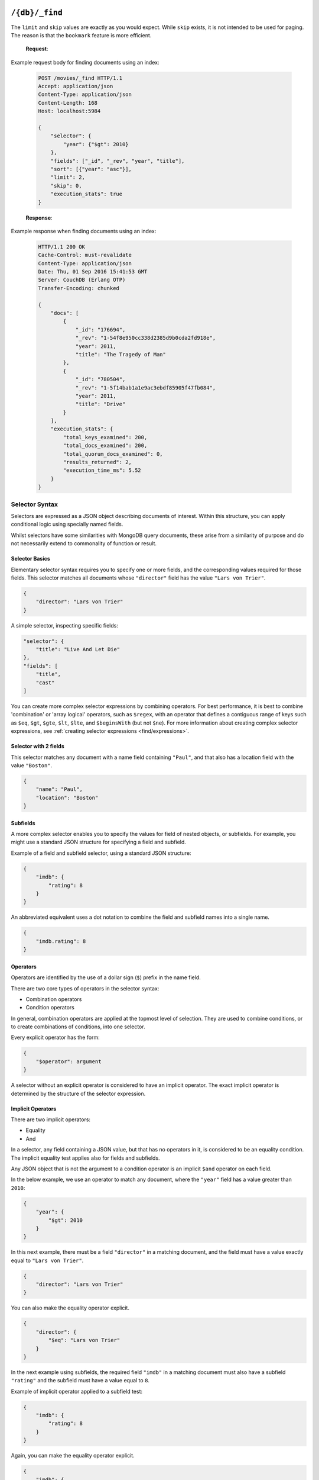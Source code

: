 .. Licensed under the Apache License, Version 2.0 (the "License"); you may not
.. use this file except in compliance with the License. You may obtain a copy of
.. the License at
..
..   http://www.apache.org/licenses/LICENSE-2.0
..
.. Unless required by applicable law or agreed to in writing, software
.. distributed under the License is distributed on an "AS IS" BASIS, WITHOUT
.. WARRANTIES OR CONDITIONS OF ANY KIND, either express or implied. See the
.. License for the specific language governing permissions and limitations under
.. the License.

.. _api/db/_find:

===============
``/{db}/_find``
===============

.. http:post:: /{db}/_find
    :synopsis: Find documents within a given database.

    Find documents using a declarative JSON querying syntax.  Queries
    will use custom indexes, specified using the :ref:`_index
    <api/db/find/index>` endpoint, if available.  Otherwise, when
    allowed, they use the built-in :ref:`_all_docs <api/db/all_docs>`
    index, which can be arbitrarily slow.

    :param db: Database name

    :<header Content-Type: - :mimetype:`application/json`

    :<json object selector: JSON object describing criteria used to select
        documents. More information provided in the section on :ref:`selector
        syntax <find/selectors>`. *Required*
    :<json number limit: Maximum number of results returned. Default is ``25``.
        *Optional*
    :<json number skip: Skip the first 'n' results, where 'n' is the value
        specified. *Optional*
    :<json array sort: JSON array following :ref:`sort syntax <find/sort>`.
        *Optional*
    :<json array fields: JSON array specifying which fields of each object
        should be returned. If it is omitted, the entire object is returned.
        More information provided in the section on :ref:`filtering fields
        <find/filter>`. *Optional*
    :<json string|array use_index: Request a query to use a specific
        index. Specified either as ``"<design_document>"`` or
        ``["<design_document>", "<index_name>"]``. It is not
        guaranteed that the index will be actually used because if the
        index is not valid for the selector, fallback to a valid index
        is attempted. Therefore that is more like a hint. When
        fallback occurs, the details are given in the ``warning``
        field of the response. *Optional*
    :<json boolean allow_fallback: Tell if it is allowed to fall back
        to another valid index.  This can happen on running a query
        with an index specified by ``use_index`` which is not deemed
        usable, or when only the built-in :ref:`_all_docs
        <api/db/all_docs>` index would be picked in lack of indexes
        available to support the query.  Disabling this fallback logic
        causes the endpoint immediately return an error in such cases.
        Default is ``true``. *Optional*
    :<json boolean conflicts: Include conflicted documents if ``true``.
        Intended use is to easily find conflicted documents, without an
        index or view. Default is ``false``. *Optional*
    :<json number r: Read quorum needed for the result. This defaults to 1, in
        which case the document found in the index is returned. If set to a
        higher value, each document is read from at least that many replicas
        before it is returned in the results. This is likely to take more time
        than using only the document stored locally with the index. *Optional,
        default: 1*
    :<json string bookmark: A string that enables you to specify which page of
        results you require. Used for paging through result sets. Every query
        returns an opaque string under the ``bookmark`` key that can then be
        passed back in a query to get the next page of results. If any part of
        the selector query changes between requests, the results
        are undefined. *Optional, default: null*
    :<json boolean update: Whether to update the index prior to returning the
        result. Default is ``true``. *Optional*
    :<json boolean stable: Whether or not the view results should be returned
        from a "stable" set of shards. *Optional*
    :<json string stale: Combination of ``update=false`` and ``stable=true``
        options. Possible options: ``"ok"``, ``false`` (default). *Optional*
        Note that this parameter is deprecated. Use ``stable`` and ``update`` instead.
        See :ref:`views/generation` for more details.
    :<json boolean execution_stats: Include
        :ref:`execution statistics <find/statistics>` in the query response.
        *Optional, default:* ``false``

    :>header Content-Type: - :mimetype:`application/json`
    :>header Transfer-Encoding: ``chunked``

    :>json object docs: Array of documents matching the search. In each matching
        document, the fields specified in the ``fields`` part of the request
        body are listed, along with their values.
    :>json string warning: Execution warnings
    :>json object execution_stats: Execution statistics
    :>json string bookmark: An opaque string used for paging. See the
        ``bookmark`` field in the request (above) for usage details.

    :code 200: Request completed successfully
    :code 400: Invalid request
    :code 401: Read permission required
    :code 404: Requested database not found
    :code 500: Query execution error

The ``limit`` and ``skip`` values are exactly as you would expect. While
``skip`` exists, it is not intended to be used for paging. The reason is that
the ``bookmark`` feature is more efficient.

    **Request**:

Example request body for finding documents using an index:

    .. code-block:: http

        POST /movies/_find HTTP/1.1
        Accept: application/json
        Content-Type: application/json
        Content-Length: 168
        Host: localhost:5984

        {
            "selector": {
                "year": {"$gt": 2010}
            },
            "fields": ["_id", "_rev", "year", "title"],
            "sort": [{"year": "asc"}],
            "limit": 2,
            "skip": 0,
            "execution_stats": true
        }

    **Response**:

Example response when finding documents using an index:

    .. code-block:: http

        HTTP/1.1 200 OK
        Cache-Control: must-revalidate
        Content-Type: application/json
        Date: Thu, 01 Sep 2016 15:41:53 GMT
        Server: CouchDB (Erlang OTP)
        Transfer-Encoding: chunked

        {
            "docs": [
                {
                    "_id": "176694",
                    "_rev": "1-54f8e950cc338d2385d9b0cda2fd918e",
                    "year": 2011,
                    "title": "The Tragedy of Man"
                },
                {
                    "_id": "780504",
                    "_rev": "1-5f14bab1a1e9ac3ebdf85905f47fb084",
                    "year": 2011,
                    "title": "Drive"
                }
            ],
            "execution_stats": {
                "total_keys_examined": 200,
                "total_docs_examined": 200,
                "total_quorum_docs_examined": 0,
                "results_returned": 2,
                "execution_time_ms": 5.52
            }
        }

.. _find/selectors:

Selector Syntax
===============

Selectors are expressed as a JSON object describing documents of interest.
Within this structure, you can apply conditional logic using specially named
fields.

Whilst selectors have some similarities with MongoDB query documents, these
arise from a similarity of purpose and do not necessarily extend to commonality
of function or result.

.. _find/selectorbasics:

Selector Basics
---------------

Elementary selector syntax requires you to specify one or more fields, and the
corresponding values required for those fields. This selector matches all
documents whose ``"director"`` field has the value ``"Lars von Trier"``.

.. code-block:: javascript

    {
        "director": "Lars von Trier"
    }

A simple selector, inspecting specific fields:

.. code-block:: javascript

    "selector": {
        "title": "Live And Let Die"
    },
    "fields": [
        "title",
        "cast"
    ]

You can create more complex selector expressions by combining operators.
For best performance, it is best to combine 'combination' or
'array logical' operators, such as ``$regex``, with an operator
that defines a contiguous range of keys such as ``$eq``,
``$gt``, ``$gte``, ``$lt``, ``$lte``, and ``$beginsWith``
(but not ``$ne``). For more information about creating complex
selector expressions, see :ref:`creating selector expressions
<find/expressions>`.

.. _find/twofields:

Selector with 2 fields
----------------------

This selector matches any document with a name field containing ``"Paul"``,
and that also has a location field with the value ``"Boston"``.

.. code-block:: javascript

    {
        "name": "Paul",
        "location": "Boston"
    }

.. _find/subfields:

Subfields
---------

A more complex selector enables you to specify the values for field of nested
objects, or subfields. For example, you might use a standard JSON structure for
specifying a field and subfield.

Example of a field and subfield selector, using a standard JSON structure:

.. code-block:: javascript

    {
        "imdb": {
            "rating": 8
        }
    }

An abbreviated equivalent uses a dot notation to combine the field and subfield
names into a single name.

.. code-block:: javascript

    {
        "imdb.rating": 8
    }

.. _find/operators:

Operators
---------

Operators are identified by the use of a dollar sign (``$``) prefix in the name
field.

There are two core types of operators in the selector syntax:

-  Combination operators
-  Condition operators

In general, combination operators are applied at the topmost level of selection.
They are used to combine conditions, or to create combinations of conditions,
into one selector.

Every explicit operator has the form:

.. code-block:: javascript

    {
        "$operator": argument
    }

A selector without an explicit operator is considered to have an implicit
operator. The exact implicit operator is determined by the structure of the
selector expression.

.. _find/implicit_operators:

Implicit Operators
------------------

There are two implicit operators:

-  Equality
-  And

In a selector, any field containing a JSON value, but that has no operators in
it, is considered to be an equality condition. The implicit equality test
applies also for fields and subfields.

Any JSON object that is not the argument to a condition operator is an implicit
``$and`` operator on each field.

In the below example, we use an operator to match any document, where the
``"year"`` field has a value greater than ``2010``:

.. code-block:: javascript

    {
        "year": {
            "$gt": 2010
        }
    }

In this next example, there must be a field ``"director"`` in a matching
document, and the field must have a value exactly equal to ``"Lars von Trier"``.

.. code-block:: javascript

    {
        "director": "Lars von Trier"
    }

You can also make the equality operator explicit.

.. code-block:: javascript

    {
        "director": {
            "$eq": "Lars von Trier"
        }
    }

In the next example using subfields, the required field ``"imdb"`` in a matching
document must also have a subfield ``"rating"`` and the subfield must have a
value equal to ``8``.

Example of implicit operator applied to a subfield test:

.. code-block:: javascript

        {
            "imdb": {
                "rating": 8
            }
        }

Again, you can make the equality operator explicit.

.. code-block:: javascript

    {
        "imdb": {
            "rating": { "$eq": 8 }
        }
    }

An example of the ``$eq`` operator used with full text indexing:

.. code-block:: javascript

    {
      "selector": {
        "year": {
          "$eq": 2001
        }
      },
      "sort": [
        "title:string"
      ],
      "fields": [
        "title"
      ]
    }

An example of the ``$eq`` operator used with database indexed on the field ``"year"``:

.. code-block:: javascript

    {
      "selector": {
        "year": {
          "$eq": 2001
        }
      },
      "sort": [
        "year"
      ],
      "fields": [
        "year"
      ]
    }

In this example, the field ``"director"`` must be present and contain the value
``"Lars von Trier"`` and the field ``"year"`` must exist and have the value
``2003``.

.. code-block:: javascript

    {
        "director": "Lars von Trier",
        "year": 2003
    }

You can make both the ``$and`` operator and the equality operator explicit.

Example of using explicit ``$and`` and ``$eq`` operators:

.. code-block:: javascript

    {
        "$and": [
            {
                "director": {
                    "$eq": "Lars von Trier"
                }
            },
            {
                "year": {
                    "$eq": 2003
                }
            }
        ]
    }

.. _find/explicit_operators:

Explicit Operators
------------------

All operators, apart from 'Equality' and 'And', must be stated explicitly.

.. _find/combination_operators:

Combination Operators
---------------------

Combination operators are used to combine selectors. In addition to the common
boolean operators found in most programming languages, there are three
combination operators (``$all``, ``$elemMatch``, and ``$allMatch``) that help
you work with JSON arrays and one that works with JSON maps (``$keyMapMatch``).

A combination operator takes a single argument. The argument is either another
selector, or an array of selectors.

The list of combination operators:

+------------------+----------+--------------------------------------------------+
| Operator         | Argument | Purpose                                          |
+==================+==========+==================================================+
| ``$and``         | Array    | Matches if all the selectors in the array match. |
+------------------+----------+--------------------------------------------------+
| ``$or``          | Array    | Matches if any of the selectors in the array     |
|                  |          | match. All selectors must use the same index.    |
+------------------+----------+--------------------------------------------------+
| ``$not``         | Selector | Matches if the given selector does not match.    |
+------------------+----------+--------------------------------------------------+
| ``$nor``         | Array    | Matches if none of the selectors in the array    |
|                  |          | match.                                           |
+------------------+----------+--------------------------------------------------+
| ``$all``         | Array    | Matches an array value if it contains all the    |
|                  |          | elements of the argument array.                  |
+------------------+----------+--------------------------------------------------+
| ``$elemMatch``   | Selector | Matches and returns all documents that contain an|
|                  |          | array field with at least one element that       |
|                  |          | matches all the specified query criteria.        |
+------------------+----------+--------------------------------------------------+
| ``$allMatch``    | Selector | Matches and returns all documents that contain an|
|                  |          | array field with all its elements matching all   |
|                  |          | the specified query criteria.                    |
+------------------+----------+--------------------------------------------------+
| ``$keyMapMatch`` | Selector | Matches and returns all documents that contain a |
|                  |          | map that contains at least one key that matches  |
|                  |          | all the specified query criteria.                |
+------------------+----------+--------------------------------------------------+

.. _find/and:

**The** ``$and`` **operator**

``$and`` operator used with two fields:

.. code-block:: javascript

    {
      "selector": {
        "$and": [
          {
            "title": "Total Recall"
          },
          {
            "year": {
              "$in": [1984, 1991]
            }
          }
        ]
      },
      "fields": [
          "year",
          "title",
          "cast"
      ]
    }

The ``$and`` operator matches if all the selectors in the array match. Below is
an example using the primary index (``_all_docs``):

.. code-block:: javascript

    {
        "$and": [
            {
                "_id": { "$gt": null }
            },
            {
                "year": {
                    "$in": [2014, 2015]
                }
            }
        ]
    }

.. _find/or:

**The** ``$or`` **operator**

The ``$or`` operator matches if any of the selectors in the array match. Below
is an example used with an index on the field ``"year"``:

.. code-block:: javascript

    {
        "year": 1977,
        "$or": [
            { "director": "George Lucas" },
            { "director": "Steven Spielberg" }
        ]
    }

.. _find/not:

**The** ``$not`` **operator**

The ``$not`` operator matches if the given selector does not match. Below is an
example used with an index on the field ``"year"``:

.. code-block:: javascript

    {
        "year": {
            "$gte": 1900,
            "$lte": 1903
        },
        "$not": {
            "year": 1901
        }
    }

.. _find/nor:

**The** ``$nor`` **operator**

The ``$nor`` operator matches if the given selector does not match. Below is an
example used with an index on the field ``"year"``:

.. code-block:: javascript

    {
        "year": {
            "$gte": 1900.
            "$lte": 1910
        },
        "$nor": [
            { "year": 1901 },
            { "year": 1905 },
            { "year": 1907 }
        ]
    }

.. _find/all:

**The** ``$all`` **operator**

The ``$all`` operator matches an array value if it contains all the elements of
the argument array. Below is an example used with the primary index
(``_all_docs``):

.. code-block:: javascript

    {
        "_id": {
            "$gt": null
        },
        "genre": {
            "$all": ["Comedy","Short"]
        }
    }

.. _find/elemmatch:

**The** ``$elemMatch`` **operator**

The ``$elemMatch`` operator matches and returns all documents that contain an
array field with at least one element matching the supplied query criteria.
Below is an example used with the primary index (``_all_docs``):

.. code-block:: javascript

    {
        "_id": { "$gt": null },
        "genre": {
            "$elemMatch": {
                "$eq": "Horror"
            }
        }
    }

.. _find/allmatch:

**The** ``$allMatch`` **operator**

The ``$allMatch`` operator matches and returns all documents that contain an
array field with all its elements matching the supplied query criteria. Below
is an example used with the primary index (``_all_docs``):

.. code-block:: javascript

    {
        "_id": { "$gt": null },
        "genre": {
            "$allMatch": {
                "$eq": "Horror"
            }
        }
    }

.. _find/keymapmatch:

**The** ``$keyMapMatch`` **operator**

The ``$keyMapMatch`` operator matches and returns all documents that contain a
map that contains at least one key that matches all the specified query criteria.
Below is an example used with the primary index (``_all_docs``):

.. code-block:: javascript

    {
        "_id": { "$gt": null },
        "cameras": {
            "$keyMapMatch": {
                "$eq": "secondary"
            }
        }
    }

.. _find/condition-operators:

Condition Operators
-------------------

Condition operators are specific to a field, and are used to evaluate the value
stored in that field. For instance, the basic ``$eq`` operator matches when the
specified field contains a value that is equal to the supplied argument.

.. note::
    For a condition operator to function correctly, the field **must exist**
    in the document for the selector to match. As an example, ``$ne`` means
    the specified field must exist, and is not equal to the value of the
    argument.

The basic equality and inequality operators common to most programming
languages are supported. Strict type matching is used.

In addition, some 'meta' condition operators are available. Some condition
operators accept any valid JSON content as the argument.  Other condition
operators require the argument to be in a specific JSON format.

+---------------+-----------------+-------------+------------------------------------+
| Operator type |    Operator     |  Argument   |              Purpose               |
+===============+=================+=============+====================================+
| (In)equality  | ``$lt``         | Any JSON    | The field is less than the         |
|               |                 |             | argument.                          |
+---------------+-----------------+-------------+------------------------------------+
|               | ``$lte``        | Any JSON    | The field is less than or equal to |
|               |                 |             | the argument.                      |
+---------------+-----------------+-------------+------------------------------------+
|               | ``$eq``         | Any JSON    | The field is equal to the argument.|
+---------------+-----------------+-------------+------------------------------------+
|               | ``$ne``         | Any JSON    | The field is not equal to the      |
|               |                 |             | argument.                          |
+---------------+-----------------+-------------+------------------------------------+
|               | ``$gte``        | Any JSON    | The field is greater than or equal |
|               |                 |             | to the argument.                   |
+---------------+-----------------+-------------+------------------------------------+
|               | ``$gt``         | Any JSON    | The field is greater than the      |
|               |                 |             | argument.                          |
+---------------+-----------------+-------------+------------------------------------+
| Object        | ``$exists``     | Boolean     | Check whether the field exists or  |
|               |                 |             | not, regardless of its value.      |
+---------------+-----------------+-------------+------------------------------------+
|               | ``$type``       | String      | Check the document field's type.   |
|               |                 |             | Valid values are ``"null"``,       |
|               |                 |             | ``"boolean"``, ``"number"``,       |
|               |                 |             | ``"string"``, ``"array"``, and     |
|               |                 |             | ``"object"``.                      |
+---------------+-----------------+-------------+------------------------------------+
| Array         | ``$in``         | Array of    | The document field must exist in   |
|               |                 | JSON values | the list provided.                 |
+---------------+-----------------+-------------+------------------------------------+
|               | ``$nin``        | Array of    | The document field not must exist  |
|               |                 | JSON values | in the list provided.              |
+---------------+-----------------+-------------+------------------------------------+
|               | ``$size``       | Integer     | Special condition to match the     |
|               |                 |             | length of an array field in a      |
|               |                 |             | document. Non-array fields cannot  |
|               |                 |             | match this condition.              |
+---------------+-----------------+-------------+------------------------------------+
| Miscellaneous | ``$mod``        | [Divisor,   | Divisor is a non-zero integer,     |
|               |                 | Remainder]  | Remainder is any integer.          |
|               |                 |             | Non-integer values result in a     |
|               |                 |             | 404. Matches documents where       |
|               |                 |             | ``field % Divisor == Remainder``   |
|               |                 |             | is true, and only when the         |
|               |                 |             | document field is an integer.      |
+---------------+-----------------+-------------+------------------------------------+
|               | ``$regex``      | String      | A regular expression pattern to    |
|               |                 |             | match against the document field.  |
|               |                 |             | Only matches when the field is a   |
|               |                 |             | string value and matches the       |
|               |                 |             | supplied regular expression. The   |
|               |                 |             | matching algorithms are based on   |
|               |                 |             | the Perl Compatible Regular        |
|               |                 |             | Expression (PCRE) library. For     |
|               |                 |             | more information about what is     |
|               |                 |             | implemented, see the               |
|               |                 |             | `Erlang Regular Expression         |
|               |                 |             | <http://erlang.org/doc             |
|               |                 |             | /man/re.html>`_.                   |
+---------------+-----------------+-------------+------------------------------------+
|               | ``$beginsWith`` | String      | Matches where the document field   |
|               |                 |             | begins with the specified prefix   |
|               |                 |             | (case-sensitive). If the document  |
|               |                 |             | field contains a non-string value, |
|               |                 |             | the document is not matched.       |
+---------------+-----------------+-------------+------------------------------------+

.. warning::
    Regular expressions do not work with indexes, so they should not be used to
    filter large data sets. They can, however, be used to restrict a
    :ref:`partial index <find/partial_indexes>`.

.. _find/expressions:

Creating Selector Expressions
-----------------------------

We have seen examples of combining selector expressions, such as :ref:`using
explicit $and and $eq operators <find/combination_operators>`.

In general, whenever you have an operator that takes an argument, that argument
can itself be another operator with arguments of its own. This enables us to
build up more complex selector expressions.

However, only operators that define a contiguous range of values
such as ``$eq``, ``$gt``, ``$gte``, ``$lt``, ``$lte``,
and ``$beginsWith`` (but not ``$ne``) can be used as the basis
of a query that can make efficient use of a ``json`` index. You should
include at least one of these in a selector, or consider using
a ``text`` index if greater flexibility is required.

For example, if you try to perform a query that attempts to match all documents
that have a field called `afieldname` containing a value that begins with the
letter `A`, this will trigger a warning because no index could be used and
the database performs a full scan of the primary index:

    **Request**

    .. code-block:: http

        POST /movies/_find HTTP/1.1
        Accept: application/json
        Content-Type: application/json
        Content-Length: 112
        Host: localhost:5984

        {
            "selector": {
                "afieldname": {"$regex": "^A"}
            }
        }

    **Response**:

    .. code-block:: http

        HTTP/1.1 200 OK
        Cache-Control: must-revalidate
        Content-Type: application/json
        Date: Thu, 01 Sep 2016 17:25:51 GMT
        Server: CouchDB (Erlang OTP)
        Transfer-Encoding: chunked

        {
            "warning":"no matching index found, create an index to optimize query time",
            "docs":[
            ]
        }

.. warning::
    It is always recommended that you create an appropriate index when deploying
    in production.

Most selector expressions work exactly as you would expect for the given
operator. But it is not always the case: for example, comparison of strings is
done with ICU and can can give surprising results if you were expecting ASCII
ordering. See :ref:`views/collation` for more details.

.. _find/sort:

Sort Syntax
===========

The ``sort`` field contains a list of field name and direction pairs, expressed
as a basic array. The first field name and direction pair is the topmost level
of sort. The second pair, if provided, is the next level of sort.

The field can be any field, using dotted notation if desired for sub-document
fields.

The direction value is ``"asc"`` for ascending, and ``"desc"`` for descending.
If you omit the direction value, the default ``"asc"`` is used.

Example, sorting by 2 fields:

    .. code-block:: javascript

        [{"fieldName1": "desc"}, {"fieldName2": "desc"}]

Example, sorting by 2 fields, assuming default direction for both :

    .. code-block:: javascript

        ["fieldNameA", "fieldNameB"]

A typical requirement is to search for some content using a selector, then to
sort the results according to the specified field, in the required direction.

To use sorting, ensure that:

-  At least one of the sort fields is included in the selector.
-  There is an index already defined, with all the sort fields in the same
   order.
-  Each object in the sort array has a single key.

If an object in the sort array does not have a single key, the resulting sort
order is implementation specific and might change.

Find does not support multiple fields with different sort orders, so the
directions must be either all ascending or all descending.

For field names in text search sorts, it is sometimes necessary for a
field type to be specified, for example:

.. code-block:: javascript

    {
        "<fieldname>:string": "asc"
    }

If possible, an attempt is made to discover the field type based on the
selector. In ambiguous cases the field type must be provided explicitly.

The sorting order is undefined when fields contain different data types.
This is an important difference between text and view indexes. Sorting
behavior for fields with different data types might change in future
versions.

A simple query, using sorting:

.. code-block:: javascript

    {
        "selector": {"Actor_name": "Robert De Niro"},
        "sort": [{"Actor_name": "asc"}, {"Movie_runtime": "asc"}]
    }
.. _find/filter:

Filtering Fields
================

It is possible to specify exactly which fields are returned for a document when
selecting from a database. The two advantages are:

-  Your results are limited to only those parts of the document that are
   required for your application.
-  A reduction in the size of the response.

The fields returned are specified as an array.

Only the specified filter fields are included, in the response. There is no
automatic inclusion of the ``_id`` or other metadata fields when a field list
is included.

Example of selective retrieval of fields from matching documents:

.. code-block:: javascript

   {
       "selector": { "Actor_name": "Robert De Niro" },
       "fields": ["Actor_name", "Movie_year", "_id", "_rev"]
   }

Pagination
==========

Mango queries support pagination via the bookmark field. Every ``_find``
response contains a bookmark - a token that CouchDB uses to determine
where to resume from when subsequent queries are made. To get the next
set of query results, add the bookmark that was received in the previous
response to your next request. Remember to keep the `selector` the same,
otherwise you will receive unexpected results. To paginate backwards,
you can use a previous bookmark to return the previous set of results.

Note that the presence of a bookmark does not guarantee that there are
more results. You can to test whether you have reached the end of the
result set by comparing the number of results returned with the page
size requested - if results returned < `limit`, there are no more.

.. _find/statistics:

Execution Statistics
====================

Find can return basic execution statistics for a specific request. Combined with
the :ref:`_explain <api/db/find/explain>` endpoint, this should provide some
insight as to whether indexes are being used effectively.

The execution statistics currently include:

+--------------------------------+--------------------------------------------+
| Field                          | Description                                |
+================================+============================================+
| ``total_keys_examined``        | Number of index keys examined.             |
+--------------------------------+--------------------------------------------+
| ``total_docs_examined``        | Number of documents fetched from the       |
|                                | database / index, equivalent to using      |
|                                | ``include_docs=true`` in a view.           |
|                                | These may then be filtered in-memory to    |
|                                | further narrow down the result set based   |
|                                | on the selector.                           |
+--------------------------------+--------------------------------------------+
| ``total_quorum_docs_examined`` | Number of documents fetched from the       |
|                                | database using an out-of-band document     |
|                                | fetch. This is only non-zero when read     |
|                                | quorum > 1 is specified in the query       |
|                                | parameters.                                |
+--------------------------------+--------------------------------------------+
| ``results_returned``           | Number of results returned from the query. |
|                                | Ideally this should not be significantly   |
|                                | lower than the total documents / keys      |
|                                | examined.                                  |
+--------------------------------+--------------------------------------------+
| ``execution_time_ms``          | Total execution time in milliseconds as    |
|                                | measured by the database.                  |
+--------------------------------+--------------------------------------------+

.. _api/db/find/index:

================
``/{db}/_index``
================

.. _api/db/find/index-post:

Mango is a declarative JSON querying language for CouchDB databases.
Mango wraps several index types, starting with the Primary Index
out-of-the-box. Mango indexes, with index type `json`, are
built using MapReduce Views.

.. http:post:: /{db}/_index
    :synopsis: Create a new index.

    Create a new index on a database

    :param db: Database name

    :<header Content-Type: - :mimetype:`application/json`

    :query object index: JSON object describing the index to create.
    :query string ddoc: Name of the design document in which the index will be
        created. By default, each index will be created in its own design
        document.
        Indexes can be grouped into design documents for efficiency. However, a
        change to one index in a design document will invalidate all other
        indexes in the same document (similar to views). *Optional*
    :query string name: Name of the index. If no name is provided, a name will
        be generated automatically. *Optional*
    :query string type: Can be ``"json"`` or ``"text"``. Defaults to ``"json"``.
        Geospatial indexes will be supported in the future. *Optional*
        Text indexes are supported via a third-party library. *Optional*
    :query boolean partitioned: Determines whether a JSON index is partitioned
        or global. The default value of ``partitioned`` is the ``partitioned``
        property of the database. To create a global index on a
        partitioned database, specify
        ``false`` for the ``"partitioned"`` field. If you specify ``true``
        for the  ``"partitioned"`` field on an unpartitioned database, an
        error occurs.

    :>header Content-Type: - :mimetype:`application/json`
    :>header Transfer-Encoding: ``chunked``

    :>json string result: Flag to show whether the index was created or one
        already exists. Can be ``"created"`` or ``"exists"``.
    :>json string id: Id of the design document the index was created in.
    :>json string name: Name of the index created.

    :code 200: Index created successfully or already exists
    :code 400: Invalid request
    :code 401: Admin permission required
    :code 404: Database not found
    :code 500: Execution error

    The `index` parameter is a JSON object with the following fields:

    - **fields** (`array`): Array of field names following the :ref:`sort
      syntax <find/sort>`. Nested fields are also allowed, e.g. `"person.name"`.
    - **partial_filter_selector** (`object`): A :ref:`selector <find/selectors>`
      to apply to documents at indexing time, creating a
      :ref:`partial index <find/partial_indexes>`. *Optional*

    Example of creating a new index for a field called ``foo``:

    **Request**:

    .. code-block:: http

        POST /db/_index HTTP/1.1
        Content-Type: application/json
        Content-Length: 116
        Host: localhost:5984

        {
            "index": {
                "fields": ["foo"]
            },
            "name" : "foo-index",
            "type" : "json"
        }

The returned JSON confirms the index has been created:

    **Response**:

    .. code-block:: http

        HTTP/1.1 200 OK
        Cache-Control: must-revalidate
        Content-Length: 96
        Content-Type: application/json
        Date: Thu, 01 Sep 2016 18:17:48 GMT
        Server: CouchDB (Erlang OTP/18)

        {
            "result":"created",
            "id":"_design/a5f4711fc9448864a13c81dc71e660b524d7410c",
            "name":"foo-index"
        }

Example index creation using all available query parameters:

    **Request**:

    .. code-block:: http

        POST /db/_index HTTP/1.1
        Content-Type: application/json
        Content-Length: 396
        Host: localhost:5984

        {
            "index": {
                "partial_filter_selector": {
                    "year": {
                        "$gt": 2010
                    },
                    "limit": 10,
                    "skip": 0
                },
                "fields": [
                    "_id",
                    "_rev",
                    "year",
                    "title"
                ]
            },
            "ddoc": "example-ddoc",
            "name": "example-index",
            "type": "json",
            "partitioned": false
        }

By default, a JSON index will include all documents that have the indexed fields
present, including those which have ``null`` values.

.. _find/partial_indexes:

Partial Indexes
===============

Partial indexes allow documents to be filtered at indexing time, potentially
offering significant performance improvements for query selectors that do not
map cleanly to a range query on an index.

Let's look at an example query:

.. code-block:: javascript

    {
        "selector": {
            "status": {
                "$ne": "archived"
            },
            "type": "user"
        }
    }

Without a partial index, this requires a full index scan to find all the
documents of ``"type":"user"`` that do not have a status of ``"archived"``.
This is because a normal index can only be used to match contiguous rows,
and the ``"$ne"`` operator cannot guarantee that.

To improve response times, we can create an index which excludes documents
where  ``"status": { "$ne": "archived" }`` at index time using the
``"partial_filter_selector"`` field:

.. code-block:: http

        POST /db/_index HTTP/1.1
        Content-Type: application/json
        Content-Length: 144
        Host: localhost:5984

        {
          "index": {
            "partial_filter_selector": {
              "status": {
                "$ne": "archived"
              }
            },
            "fields": ["type"]
          },
          "ddoc" : "type-not-archived",
          "type" : "json"
        }

Partial indexes are not currently used by the query planner unless specified
by a ``"use_index"`` field, so we need to modify the original query:

.. code-block:: javascript

    {
        "selector": {
            "status": {
                "$ne": "archived"
            },
            "type": "user"
        },
        "use_index": "type-not-archived"
    }

Technically, we do not need to include the filter on the ``"status"`` field
in the query selector - the partial index ensures this is always true -
but including it makes the intent of the selector clearer and will make
it easier to take advantage of future improvements to query planning
(e.g. automatic selection of partial indexes).

.. note::
    An index with fields is only used, when the selector includes
    all of the fields indexed. For instance, if an index contains ``["a". "b"]``
    but the selector only requires field ``["a"]`` to exist in the matching
    documents, the index would not be valid for the query. All indexes,
    however, can be treated as if they include the special fields ``_id`` and
    ``_rev``. They **never** need to be specified in the query selector.

.. _api/db/find/index-get:

.. http:get:: /{db}/_index
    :synopsis: List all indexes.

    When you make a ``GET`` request to ``/{db}/_index``, you get a list of all
    indexes in the database. In addition to the information available through
    this API, indexes are also stored in design documents as :ref:`views <viewfun>`.
    Design documents are regular documents that have an ID starting with
    ``_design/``. Design documents can be retrieved and modified in the same
    way as any other document, although this is not necessary when using Mango.

    :param db: Database name.

    :>header Content-Type: - :mimetype:`application/json`
    :>header Transfer-Encoding: ``chunked``

    :>json number total_rows: Number of indexes.
    :>json array indexes: Array of index definitions (see below).

    :code 200: Success
    :code 400: Invalid request
    :code 401: Read permission required
    :code 500: Execution error

    Index definitions are JSON objects with the following fields:

    -  **ddoc** (`string`): ID of the design document the index belongs to. This ID
       can be used to retrieve the design document containing the index,
       by making a ``GET`` request to ``/{db}/ddoc``, where ``ddoc`` is the
       value of this field.
    -  **name** (`string`): Name of the index.
    -  **partitioned** (`boolean`): Partitioned (``true``) or global
       (``false``) index.
    -  **type** (`string`): Type of the index. Currently ``"json"`` is the only
       supported type.
    -  **def** (`object`): Definition of the index, containing the indexed fields
       and the sort order: ascending or descending.

    **Request**:

    .. code-block:: http

        GET /db/_index HTTP/1.1
        Accept: application/json
        Host: localhost:5984

    **Response**:

    .. code-block:: http

        HTTP/1.1 200 OK
        Cache-Control: must-revalidate
        Content-Length: 238
        Content-Type: application/json
        Date: Thu, 01 Sep 2016 18:17:48 GMT
        Server: CouchDB (Erlang OTP/18)

        {
            "total_rows": 2,
            "indexes": [
            {
                "ddoc": null,
                "name": "_all_docs",
                "type": "special",
                "def": {
                    "fields": [
                        {
                            "_id": "asc"
                        }
                    ]
                }
            },
            {
                "ddoc": "_design/a5f4711fc9448864a13c81dc71e660b524d7410c",
                "name": "foo-index",
                "partitioned": false,
                "type": "json",
                "def": {
                    "fields": [
                        {
                            "foo": "asc"
                        }
                    ]
                }
            }
          ]
        }

.. _api/db/find/index-delete:

.. http:delete:: /{db}/_index/{design_doc}/json/{name}
    :synopsis: Delete an index.

    :param db: Database name.
    :param design_doc: Design document name.  The ``_design/`` prefix
                       is not required.
    :param name: Index name.

    :>header Content-Type: - :mimetype:`application/json`

    :>json string ok: `"true"` if successful.

    :code 200: Success
    :code 400: Invalid request
    :code 401: Writer permission required
    :code 404: Index not found
    :code 500: Execution error

    **Request**:

    .. code-block:: http

        DELETE /db/_index/_design/a5f4711fc9448864a13c81dc71e660b524d7410c/json/foo-index HTTP/1.1
        Accept: */*
        Host: localhost:5984

    **Response**:

    .. code-block:: http

        HTTP/1.1 200 OK
        Cache-Control: must-revalidate
        Content-Length: 12
        Content-Type: application/json
        Date: Thu, 01 Sep 2016 19:21:40 GMT
        Server: CouchDB (Erlang OTP/18)

        {
            "ok": true
        }

.. _api/db/find/index-bulk-delete:

.. http:post:: /{db}/_index/_bulk_delete
   :synopsis: Delete indexes in bulk.

   :param db: Database name

   :<header Content-Type: - :mimetype:`application/json`

   :<json array docids: List of names for indexes to be deleted.
   :<json number w: Write quorum for each of the deletions.  Default
      is ``2``. *Optional*

   :>header Content-Type: - :mimetype:`application/json`

   :>json array success: An array of objects that represent successful
      deletions per index.  The ``id`` key contains the name of the
      index, and ``ok`` reports if the operation has completed
   :>json array fail: An array of object that describe failed
      deletions per index.  The ``id`` key names the corresponding
      index, and ``error`` describes the reason for the failure

   :code 200: Success
   :code 400: Invalid request
   :code 404: Requested database not found
   :code 500: Execution error

   **Request**:

   .. code-block:: http

        POST /db/_index/_bulk_delete HTTP/1.1
        Accept: application/json
        Content-Type: application/json
        Host: localhost:5984

        {
            "docids": [
                "_design/example-ddoc",
                "foo-index",
                "nonexistent-index"
            ]
        }

   **Response**:

   .. code-block:: http

        HTTP/1.1 200 OK
        Cache-Control: must-revalidate
        Content-Length: 94
        Content-Type: application/json
        Date: Thu, 01 Sep 2016 19:26:59 GMT
        Server: CouchDB (Erlang OTP/18)

        {
            "success": [
                {
                    "id": "_design/example-ddoc",
                    "ok": true
                },
                {
                    "id": "foo-index",
                    "ok": true
                }
            ],
            "fail": [
                {
                    "id": "nonexistent-index",
                    "error": "not_found"
                }
            ]
        }

.. _api/db/find/explain:

==================
``/{db}/_explain``
==================

.. http:post:: /{db}/_explain
    :synopsis: Identify which index is being used by a particular query.

    Shows which index is being used by the query.  Parameters are the same as
    :ref:`_find <api/db/_find>`.

    :param db: Database name

    :<header Content-Type: - :mimetype:`application/json`

    :>header Content-Type: - :mimetype:`application/json`
    :>header Transfer-Encoding: ``chunked``

    :>json boolean covering: Tell if the query could be answered only
        by relying on the data stored in the index.  When ``true``, no
        documents are fetched, which results in a faster response.
    :>json string dbname: Name of database.
    :>json object index: Index used to fulfill the query.
    :>json object selector: Query selector used.
    :>json object opts: Query options used.
    :>json object mrargs: Arguments passed to the underlying view.
    :>json number limit: Limit parameter used.
    :>json number skip: Skip parameter used.
    :>json array fields: Fields to be returned by the query.  The `[]`
       value here means all the fields, since there is no projection
       happening in that case.
    :>json boolean partitioned: The database is partitioned or not.
    :>json array index_candidates: The list of all indexes that were
       found but not selected for serving the query.  See :ref:`the
       section on index selection <find/index_selection>` below for
       the details.
    :>json object selector_hints: Extra information on the selector to
       provide insights about its usability.

    :code 200: Request completed successfully
    :code 400: Invalid request
    :code 401: Read permission required
    :code 500: Execution error

    **Request**:

    .. code-block:: http

        POST /movies/_explain HTTP/1.1
        Accept: application/json
        Content-Type: application/json
        Content-Length: 168
        Host: localhost:5984

        {
            "selector": {
                "year": {"$gt": 2010}
            },
            "fields": ["_id", "_rev", "year", "title"],
            "sort": [{"year": "asc"}],
            "limit": 2,
            "skip": 0
        }

    **Response**:

    .. code-block:: http

        HTTP/1.1 200 OK
        Cache-Control: must-revalidate
        Content-Type: application/json
        Date: Thu, 01 Sep 2016 15:41:53 GMT
        Server: CouchDB (Erlang OTP)
        Transfer-Encoding: chunked

        {
            "dbname": "movies",
            "index": {
                "ddoc": "_design/0d61d9177426b1e2aa8d0fe732ec6e506f5d443c",
                "name": "0d61d9177426b1e2aa8d0fe732ec6e506f5d443c",
                "type": "json",
                "partitioned": false,
                "def": {
                    "fields": [
                        {
                            "year": "asc"
                        }
                    ]
                }
            },
            "partitioned": false,
            "selector": {
                "year": {
                    "$gt": 2010
                }
            },
            "opts": {
                "use_index": [],
                "bookmark": "nil",
                "limit": 2,
                "skip": 0,
                "sort": {},
                "fields": [
                    "_id",
                    "_rev",
                    "year",
                    "title"
                ],
                "partition": "",
                "r": 1,
                "conflicts": false,
                "stale": false,
                "update": true,
                "stable": false,
                "execution_stats": false,
                "allow_fallback": true
            },
            "limit": 2,
            "skip": 0,
            "fields": [
                "_id",
                "_rev",
                "year",
                "title"
            ],
            "mrargs": {
                "include_docs": true,
                "view_type": "map",
                "reduce": false,
                "partition": null,
                "start_key": [
                    2010
                ],
                "end_key": [
                    "<MAX>"
                ],
                "direction": "fwd",
                "stable": false,
                "update": true,
                "conflicts": "undefined"
            },
            "covering": false
            "index_candidates": [
                {
                    "index": {
                        "ddoc": null,
                        "name": "_all_docs",
                        "type": "special",
                        "def": {
                            "fields": [
                                {
                                    "_id": "asc"
                                }
                            ]
                        }
                    },
                    "analysis": {
                        "usable": true,
                        "reasons": [
                            {
                                "name": "unfavored_type"
                            }
                        ],
                        "ranking": 1,
                        "covering": null
                    }
                }
            ],
            "selector_hints": [
                {
                    "type": "json",
                    "indexable_fields": [
                        "year"
                    ],
                    "unindexable_fields": []
                }
            ]
        }

.. _find/index_selection:

Index selection
===============

:ref:`_find <api/db/_find>` chooses which index to use for responding
to a query, unless you specify an index at query time.  In this
section, a brief overview of the index selection process is presented.

.. note::

    It is good practice to specify indexes explicitly in your
    queries. This prevents existing queries being affected by new
    indexes that might get added in a production environment.

.. note::

   Both the :ref:`_explain <api/db/find/explain>` and :ref:`_find
   <api/db/_find>` endpoints rely on the same index selection logic.
   But :ref:`_explain <api/db/find/explain>` is a bit more elaborate,
   therefore it could be used for simulation and exploration.  In the
   output, details for discarding indexes are placed in the
   ``analysis`` field of the JSON objects under ``index_candidates``.
   Under ``analysis`` the exact reason is listed in the ``reasons``
   field.  Each reason has a specific code, which will be mentioned at
   the relevant subsections below.

The index selection happens in multiple rounds.

.. figure:: ../../../images/index-selection-steps.svg
     :align: center
     :alt: Steps of index selection

     Steps of index selection

First, all the indexes for the database are collected.  The result
always includes the special entity called `all docs` which is the
primary index on the ``_id`` field.  This is reserved as a catch-all
answer when no other suitable indexes could be found, but its use of
discouraged for performance reasons.

In the next round, :ref:`partial indexes <find/partial_indexes>` are
eliminated unless specified in the ``use_index`` field of the query
object.

After that, indexes are filtered according whether a global or
partitioned query was issued.  Indexes that do not match the query
scope are assigned a ``scope_mismatch`` reason code.

The remaining indexes are filtered by a series of usability checks.

Each usability check is supplied with its own reason code.  That is
``field_mismatch`` for the cases when the fields in the index do not
match with that of the selector.  The code ``sort_order_mismatch``
means that the requested sorting does not align with the index.
These checks depend on the type of index.

- ``"special"``: Usable if no ``sort`` is specified in the query or
  ``sort`` is specified on ``_id`` only.

- ``"json"``: The selector must not request a free-form text search
  via the ``$text`` operator.  The ``needs_text_search`` reason code
  is returned otherwise.

  All the fields in the index must be referenced by the ``selector``
  or ``sort`` in the query.

  Any ``sort`` specified in the query must match the order of the
  fields in the index.

- ``"text"``: The index must contain fields that are referenced by the
  query ``"selector"`` or ``"sort"``.

  The ``"text"`` indexes do not work empty selectors, and they return
  a ``empty_selector`` reason code in response to that.

After the usable indexes having gathered, the user-specified index is
verified next.  If this is a valid, usable index, then every other
usable index is excluded with the ``excluded_by_user`` code.
Otherwise, it is ignored an the process continues with the rest of the
usable indexes.

There is a natural order of preference among the various index types:
``"json"``, ``"text"``, and then ``"special"``.  The usable indexes
are grouped by their types in this order and the search is narrowed
down to the elements of the first group.  That is, even if there is a
``"text"`` index present that could match with the selector, it might
be discarded if a ``"json"`` index with the suitable fields could be
identified.  Indexes dropped in this round are all tagged with the
``unfavored_type`` reason code.

There could be only a single ``"text"`` and ``"special"`` index per
database, hence the selection ends in this phase for thoses cases.
For ``"json"`` indexes, an additional round is run to find the ideal
index.

The query planner looks at the selector section and finds the index
with the closest match to operators and fields used in the query.
This is described by the ``less_overlap`` reason code.  If there are
two or more ``"json"``-type indexes that match, the index with the
least number of fields in the index is preferred.  This is marked by
the ``too_many_fields`` reason code.  If there are still two or more
candidate indexes, the index with the first alphabetical name is
chosen.  This is reflected by the ``alphabetically_comes_after``
reason code.

+--------------------------------+------------+------------------------------------------+
| Reason Code                    | Index Type | Description                              |
+================================+============+==========================================+
| ``alphabetically_comes_after`` | json       | There is another suitable index whose    |
|                                |            | name comes before that of this index.    |
+--------------------------------+------------+------------------------------------------+
| ``empty_selector``             | text       | ``"text"`` indexes do not support        |
|                                |            | queries with empty selectors.            |
+--------------------------------+------------+------------------------------------------+
| ``excluded_by_user``           | any        | ``use_index`` was used to manually       |
|                                |            | specify the index.                       |
+--------------------------------+------------+------------------------------------------+
| ``field_mismatch``             | any        | Fields in ``"selector"`` of the query do |
|                                |            | not match with the fields available in   |
|                                |            | the index.                               |
+--------------------------------+------------+------------------------------------------+
| ``is_partial``                 | json, text | Partial indexes can be selected only     |
|                                |            | manually.                                |
+--------------------------------+------------+------------------------------------------+
| ``less_overlap``               | json       | There is a better match of fields        |
|                                |            | available within the indexes for the     |
|                                |            | query.                                   |
+--------------------------------+------------+------------------------------------------+
| ``needs_text_search``          | json       | The use of the ``$text`` operator        |
|                                |            | requires a ``"text"`` index.             |
+--------------------------------+------------+------------------------------------------+
| ``scope_mismatch``             | json       | The scope of the query and the index is  |
|                                |            | not the same.                            |
+--------------------------------+------------+------------------------------------------+
| ``sort_order_mismatch``        | json,      | Fields in ``"sort"`` of the query do not |
|                                | special    | match with the fields available in the   |
|                                |            | index.                                   |
+--------------------------------+------------+------------------------------------------+
| ``too_many_fields``            | json       | The index has more fields than the       |
|                                |            | chosen one.                              |
+--------------------------------+------------+------------------------------------------+
| ``unfavored_type``             | any        | The type of the index is not preferred.  |
+--------------------------------+------------+------------------------------------------+

In the :ref:`_explain <api/db/find/explain>` output, some additional
information on the candidate indexes could be found too as part of the
``analysis`` object.

- The ``ranking`` (`number`) attribute defines a loose ordering on the
  items of the list, which might be used to order them.  This is a
  positive integer which is the greater the index is farther down in
  the queue.  Virtually, the selected index is of rank ``0`` always,
  everything else must come after that one.  The rank reflects the
  final position of the given index candidate in the tournament
  described above.

- The ``usable`` (`Boolean`) attribute tells if the index is usable at
  all.  This could be used to partition the index candidates by their
  usability in relation to the selector.

- The ``covering`` (`Boolean`) attribute tells if the index is a
  covering index or not.  This property is calculated for ``"json"``
  indexes only and it is ``null`` in every other case.
